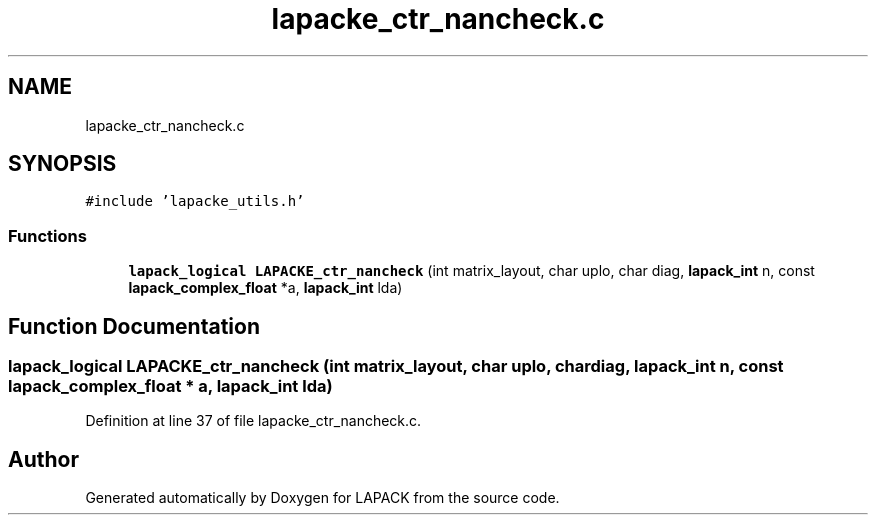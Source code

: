 .TH "lapacke_ctr_nancheck.c" 3 "Tue Nov 14 2017" "Version 3.8.0" "LAPACK" \" -*- nroff -*-
.ad l
.nh
.SH NAME
lapacke_ctr_nancheck.c
.SH SYNOPSIS
.br
.PP
\fC#include 'lapacke_utils\&.h'\fP
.br

.SS "Functions"

.in +1c
.ti -1c
.RI "\fBlapack_logical\fP \fBLAPACKE_ctr_nancheck\fP (int matrix_layout, char uplo, char diag, \fBlapack_int\fP n, const \fBlapack_complex_float\fP *a, \fBlapack_int\fP lda)"
.br
.in -1c
.SH "Function Documentation"
.PP 
.SS "\fBlapack_logical\fP LAPACKE_ctr_nancheck (int matrix_layout, char uplo, char diag, \fBlapack_int\fP n, const \fBlapack_complex_float\fP * a, \fBlapack_int\fP lda)"

.PP
Definition at line 37 of file lapacke_ctr_nancheck\&.c\&.
.SH "Author"
.PP 
Generated automatically by Doxygen for LAPACK from the source code\&.
